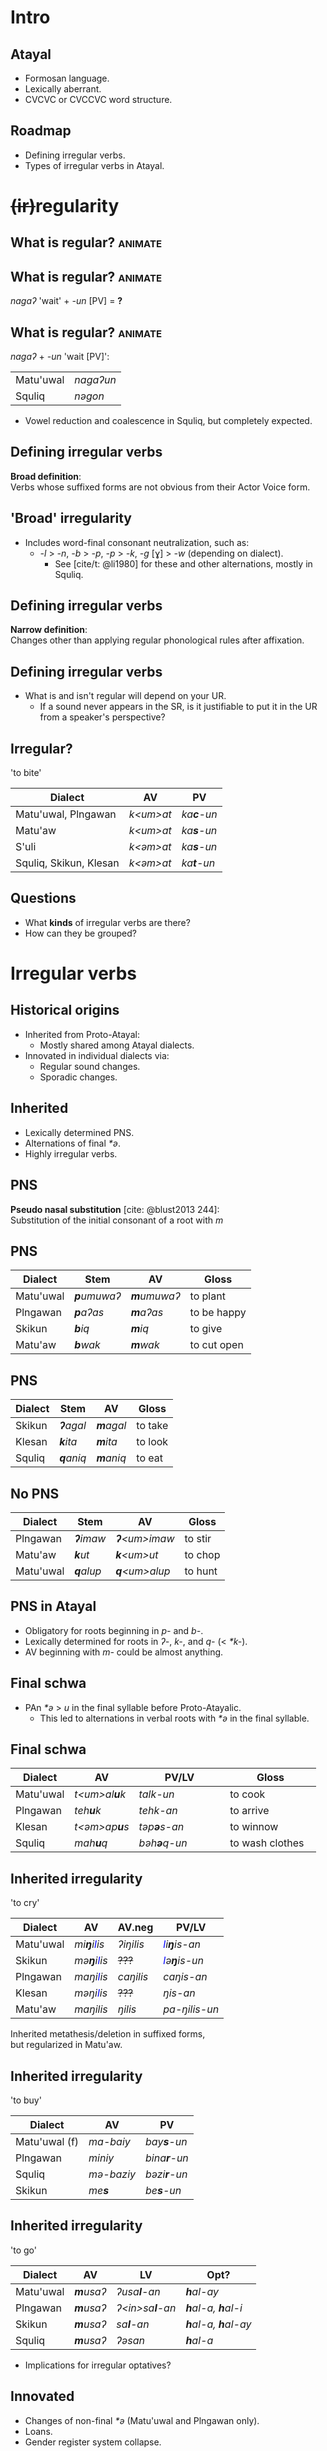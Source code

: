#+macro: br @@html:<br>@@
#+macro: bl @@html:<span style="color:blue">$1</span>@@

* Intro
** Atayal
- Formosan language.
- Lexically aberrant.
- CVCVC or CVCCVC word structure.

** [[./img/map.png]]

** Roadmap
- Defining irregular verbs.
- Types of irregular verbs in Atayal.

* @@html:<del>(ir)</del>regularity@@
** What is regular? :animate:
** What is regular? :animate:
/nagaʔ/ 'wait' + /-un/ [PV] = *?*

** What is regular? :animate:
/nagaʔ/ + /-un/ 'wait [PV]':
| Matu'uwal | /nagaʔun/ |
| Squliq    | /nəgon/   |
#+begin_small
- Vowel reduction and coalescence in Squliq, but completely expected.
#+end_small

** Defining irregular verbs
*Broad definition*:
{{{br}}}
Verbs whose suffixed forms are not obvious from their Actor Voice form.

** 'Broad' irregularity
- Includes word-final consonant neutralization, such as:
  - /-l/ > /-n/, /-b/ > /-p/, /-p/ > /-k/, /-g/ [ɣ] > /-w/ (depending on dialect).
    - See [cite/t: @li1980] for these and other alternations, mostly in Squliq.

** Defining irregular verbs
*Narrow definition*:
{{{br}}}
Changes other than applying regular phonological rules after affixation.

** Defining irregular verbs
- What is and isn't regular will depend on your UR.
  - If a sound never appears in the SR, is it justifiable to put it in the UR from a speaker's perspective?

** Irregular?
'to bite'
| Dialect                | AV        | PV                |
|------------------------+-----------+-------------------|
| Matu'uwal, Plngawan    | /k<um>at/ | /ka\textbf{c}-un/ |
| Matu'aw                | /k<um>at/ | /ka\textbf{s}-un/ |
| S'uli                  | /k<əm>at/ | /ka\textbf{s}-un/ |
| Squliq, Skikun, Klesan | /k<əm>at/ | /ka\textbf{t}-un/ |

** Questions
- What *kinds* of irregular verbs are there?
- How can they be grouped?

** [[./img/brace.jpg]]

* Irregular verbs
** Historical origins
- Inherited from Proto-Atayal:
  - Mostly shared among Atayal dialects.
- Innovated in individual dialects via:
  - Regular sound changes.
  - Sporadic changes.

** Inherited
- Lexically determined PNS.
- Alternations of final /*ə/.
- Highly irregular verbs.

** PNS
*Pseudo nasal substitution* [cite: @blust2013 244]:
{{{br}}}
Substitution of the initial consonant of a root with /m/

** PNS
| Dialect   | Stem               | AV                 | Gloss       |
|-----------+--------------------+--------------------+-------------|
| Matu'uwal | /\textbf{p}umuwaʔ/ | /\textbf{m}umuwaʔ/ | to plant    |
| Plngawan  | /\textbf{p}aʔas/   | /\textbf{m}aʔas/   | to be happy |
| Skikun    | /\textbf{b}iq/     | /\textbf{m}iq/     | to give     |
| Matu'aw   | /\textbf{b}wak/    | /\textbf{m}wak/    | to cut open |

** PNS
| Dialect | Stem             | AV               | Gloss   |
|---------+------------------+------------------+---------|
| Skikun  | /\textbf{ʔ}agal/ | /\textbf{m}agal/ | to take |
| Klesan  | /\textbf{k}ita/  | /\textbf{m}ita/  | to look |
| Squliq  | /\textbf{q}aniq/ | /\textbf{m}aniq/ | to eat  |

** No PNS
| Dialect   | Stem             | AV                   | Gloss   |
|-----------+------------------+----------------------+---------|
| Plngawan  | /\textbf{ʔ}imaw/ | /\textbf{ʔ}<um>imaw/ | to stir |
| Matu'aw   | /\textbf{k}ut/   | /\textbf{k}<um>ut/   | to chop |
| Matu'uwal | /\textbf{q}alup/ | /\textbf{q}<um>alup/ | to hunt |

** PNS in Atayal
- Obligatory for roots beginning in /p-/ and /b-/.
- Lexically determined for roots in /ʔ-/, /k-/, and /q-/ (< /*k-/).
- AV beginning with /m-/ could be almost anything.

** Final schwa
- PAn /*ə/ > /u/ in the final syllable before Proto-Atayalic.
  - This led to alternations in verbal roots with /*ə/ in the final syllable.

** Final schwa
| Dialect   | AV                   | PV/LV               | Gloss           |
|-----------+----------------------+---------------------+-----------------|
|           |                      | <30>                | <30>            |
| Matu'uwal | /t<um>al\textbf{u}k/ | /talk-un/           | to cook         |
| Plngawan  | /teh\textbf{u}k/     | /tehk-an/           | to arrive       |
| Klesan    | /t<əm>ap\textbf{u}s/ | /təp\textbf{ə}s-an/ | to winnow       |
| Squliq    | /mah\textbf{u}q/     | /bəh\textbf{ə}q-un/ | to wash clothes |

** Inherited irregularity
#+begin_small
'to cry'
| Dialect   | AV                           | AV.neg    | PV/LV                         |
|-----------+------------------------------+-----------+-------------------------------|
| Matu'uwal | /mi\textbf{ŋ}i{{{bl(l)}}}is/ | /ʔiŋilis/ | /{{{bl(l)}}}i\textbf{ŋ}is-an/ |
| Skikun    | /mə\textbf{ŋ}i{{{bl(l)}}}is/ | +???+     | /{{{bl(l)}}}ə\textbf{ŋ}is-un/ |
| Plngawan  | /maŋi{{{bl(l)}}}is/          | /caŋilis/ | /caŋis-an/                    |
| Klesan    | /məŋi{{{bl(l)}}}is/          | +???+     | /ŋis-an/                      |
| Matu'aw   | /maŋilis/                    | /ŋilis/   | /pa-ŋilis-un/                 |
Inherited metathesis/deletion in suffixed forms,
{{{br}}}but regularized in Matu'aw.
#+end_small

** Inherited irregularity
'to buy'
| Dialect       | AV             | PV                  |
|---------------+----------------+---------------------|
| Matu'uwal (f) | /ma-baiy/      | /bay\textbf{s}-un/  |
| Plngawan      | /miniy/        | /bina\textbf{r}-un/ |
| Squliq        | /mə-baziy/     | /bəzi\textbf{r}-un/ |
| Skikun        | /me\textbf{s}/ | /be\textbf{s}-un/   |

** Inherited irregularity
'to go'
| Dialect   | AV               | LV                     | Opt?                              |
|-----------+------------------+------------------------+-----------------------------------|
| Matu'uwal | /\textbf{m}usaʔ/ | /ʔusa\textbf{l}-an/    | /\textbf{h}al-ay/                 |
| Plngawan  | /\textbf{m}usaʔ/ | /ʔ<in>sa\textbf{l}-an/ | /\textbf{h}al-a, \textbf{h}al-i/  |
| Skikun    | /\textbf{m}usaʔ/ | /sa\textbf{l}-an/      | /\textbf{h}al-a, \textbf{h}al-ay/ |
| Squliq    | /\textbf{m}usaʔ/ | /ʔəsan/                | /\textbf{h}al-a/                  |
- Implications for irregular optatives?

** Innovated
- Changes of non-final /*ə/ (Matu'uwal and Plngawan only).
- Loans.
- Gender register system collapse.

** Non-final schwa
'to tie'
| Dialect   | AV               | LV                 |
|-----------+------------------+--------------------|
| Matu'uwal | /m\textbf{ə}hul/ | /b\textbf{a}hl-an/ |
| Plngawan  | /m\textbf{a}hul/ | /b\textbf{a}hl-an/ |

** Non-final schwa
'to count'
| Dialect   | AV         | PV/LV              |
|-----------+------------+--------------------|
| Matu'uwal | /l<um>pug/ | /l\textbf{a}pg-un/ |
| Plngawan  | /l<um>puw/ | /l\textbf{a}pg-an/ |

** Loans
#+begin_small
| Dialect  | AV                  | PV/LV                       | Gloss    | Source |
|----------+---------------------+-----------------------------+----------+--------|
| Klesan   | /\textbf{s}<əm>abu/ | /\textbf{c}əbun/            | to wrap  | Squliq |
| Plngawan | /ʔ<um>p\textbf{i}x/ | /ʔapx-an/ʔap\textbf{i}x-an/ | to press | Truku  |
#+end_small

** Gender register
- A lexical register system that existed in Atayal, but has since collapsed in almost all dialects [cite: @li1982a].
  - Female register: inherited forms.
  - Male register: sporadic changes.

** Gender register
- Some verbs have forms from two registers combined into one paradigm.
- Since the forms are etymologically related, I am calling this *pseudo-suppletion* [cite: @rudes1980 660].

** Gender register
| Dialect   | AV          | PV/LV      | Gloss       |
|-----------+-------------+------------+-------------|
| Klesan    | /mita/      | /tex-an/   | to look     |
| Skikun    | /kətayux/   | /kətal-an/ | to look     |
| Matu'uwal | /mənubuwag/ | /nubu-un/  | to drink    |
| Klesan    | /həŋəlyuŋ/  | /həŋal-an/ | to shoulder |
| Matu'aw   | /ma-bayiy/  | /binas-un/ | to buy      |

* Conclusion
** Conclusion
- Cycle of irregularity: old irregular forms get levelled, new ones arise.
- Gender register sporadically preserved as pseudo-suppletives.

** Future research
How many *principal parts* do Atayal verbs have?
{{{br}}}
What are they?

** References
